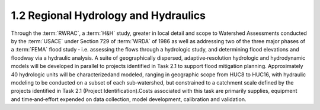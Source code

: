 1.2 Regional Hydrology and Hydraulics
=====================================

Through the :term:`RWRAC`, a :term:`H&H` study, greater in local detail and scope to Watershed Assessments conducted by the :term:`USACE` under Section 729 of :term:`WRDA` of 1986 as well as addressing two of the three major phases of a :term:`FEMA` flood study ‐ i.e. assessing the flows through a hydrologic study, and determining flood elevations and floodway via a hydraulic analysis. A suite of geographically dispersed, adaptive‐resolution hydrologic and hydrodynamic models will be developed in parallel to projects identified in Task 2.1 to support flood mitigation planning. Approximately 40 hydrologic units will be characterizedand modeled, ranging in geographic scope from HUC8 to HUC16, with hydraulic modeling to be conducted on a subset of each sub‐watershed, but constrained to a catchment scale defined by the projects identified in Task 2.1 (Project Identification).Costs associated with this task are primarily supplies, equipment and time‐and‐effort expended on data collection, model development, calibration and validation.